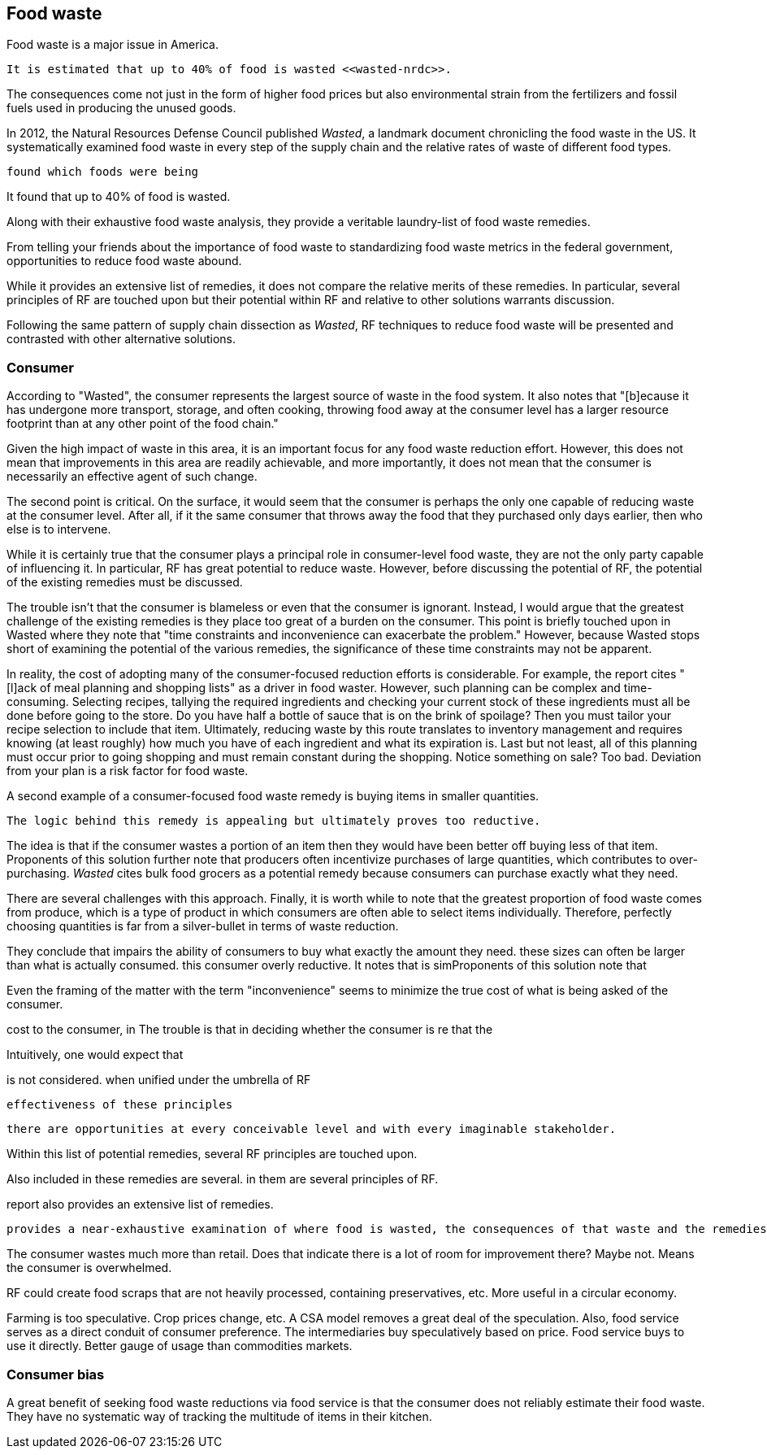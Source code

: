 == Food waste 

Food waste is a major issue in America.

 It is estimated that up to 40% of food is wasted <<wasted-nrdc>>.

The consequences come not just in the form of higher food prices but also environmental strain from the fertilizers and fossil fuels used in producing the unused goods.

In 2012, the Natural Resources Defense Council published __Wasted__, a landmark document chronicling the food waste in the US. It systematically examined food waste in every step of the supply chain and the relative rates of waste of different food types. 

 found which foods were being

It found that up to 40% of food is wasted. 

Along with their exhaustive food waste analysis, they provide a veritable laundry-list of food waste remedies.


From telling your friends about the importance of food waste to standardizing food waste metrics in the federal government, opportunities to reduce food waste abound.

While it provides an extensive list of remedies, it does not compare the relative merits of these remedies. In particular, several principles of RF are touched upon but their potential within RF and relative to other solutions warrants discussion.

Following the same pattern of supply chain dissection as __Wasted__, 
RF techniques to reduce food waste will be presented and contrasted with other alternative solutions.

=== Consumer

According to "Wasted", the consumer represents the largest source of waste in the food system. It also notes that "[b]ecause it has undergone more transport, storage, and often cooking, throwing food away at the consumer level has a larger resource footprint than at any other point of the food chain."

Given the high impact of waste in this area, it is an important focus for any food waste reduction effort.  However, this does not mean that improvements in this area are readily achievable, and more importantly, it does not mean that the consumer is necessarily an effective agent of such change.

The second point is critical. On the surface, it would seem that the consumer is perhaps the only one capable of reducing waste at the consumer level. After all, if it the same consumer that throws away the food that they purchased only days earlier, then who else is to intervene.

While it is certainly true that the consumer plays a principal role in consumer-level food waste, they are not the only party capable of influencing it.  In particular, RF has great potential to reduce waste.  However, before discussing the potential of RF, the potential of the existing remedies must be discussed.

The trouble isn't that the consumer is blameless or even that the consumer is ignorant.  Instead, I would argue that the greatest challenge of the existing remedies is they place too great of a burden on the consumer. This point is briefly touched upon in Wasted where they note that "time constraints and inconvenience can exacerbate the problem."  However, because Wasted stops short of examining the potential of the various remedies, the significance of these time constraints may not be apparent.

In reality, the cost of adopting many of the consumer-focused reduction efforts is considerable.  For example, the report cites "[l]ack of meal planning and shopping lists" as a driver in food waster. However, such planning can be complex and time-consuming.  Selecting recipes, tallying the required ingredients and checking your current stock of these ingredients must all be done before going to the store.  Do you have half a bottle of sauce that is on the brink of spoilage? Then you must tailor your recipe selection to include that item.  Ultimately, reducing waste by this route translates to inventory management and requires knowing (at least roughly) how much you have of each ingredient and what its expiration is.  Last but not least, all of this planning must occur prior to going shopping and must remain constant during the shopping.  Notice something on sale?  Too bad.  Deviation from your plan is a risk factor for food waste.

A second example of a consumer-focused food waste remedy is buying items in smaller quantities. 

 The logic behind this remedy is appealing but ultimately proves too reductive. 

The idea is that if the consumer wastes a portion of an item then they would have been better off buying less of that item. Proponents of this solution further note that producers often incentivize purchases of large quantities, which contributes to over-purchasing.  __Wasted__ cites bulk food grocers as a potential remedy because consumers can purchase exactly what they need.  

There are several challenges with this approach.  Finally, it is worth while to note that the greatest proportion of food waste comes from produce, which is a type of product in which consumers are often able to select items individually.  Therefore, perfectly choosing quantities is far from a silver-bullet in terms of waste reduction.


They conclude that   impairs the ability of consumers to buy what exactly the amount they need.  these sizes can often be larger than what is actually consumed.  this consumer   overly reductive.  It notes that is simProponents of this solution note that 


Even the framing of the matter with the term "inconvenience" seems to minimize the true cost of what is being asked of the consumer. 



cost to the consumer, in  The trouble is that in deciding whether the consumer is re that the 


Intuitively, one would expect that 

is not considered.  when unified under the umbrella of RF 

 effectiveness of these principles

 there are opportunities at every conceivable level and with every imaginable stakeholder.  

Within this list of potential remedies, several RF principles are touched upon.

Also included in these remedies are several. in them are several principles of RF.  

report also provides an extensive list of remedies.  

 provides a near-exhaustive examination of where food is wasted, the consequences of that waste and the remedies that are available.

The consumer wastes much more than retail. Does that indicate there is a lot of room for improvement there? Maybe not. Means the consumer is overwhelmed.

RF could create food scraps that are not heavily processed, containing preservatives, etc.  More useful in a circular economy.

Farming is too speculative. Crop prices change, etc.  A CSA model removes a great deal of the speculation.  Also, food service serves as a direct conduit of consumer preference. The intermediaries buy speculatively based on price.  Food service buys to use it directly. Better gauge of usage than commodities markets.

=== Consumer bias

A great benefit of seeking food waste reductions via food service is that the consumer does not reliably estimate their food waste.  They have no systematic way of tracking the multitude of items in their kitchen.
